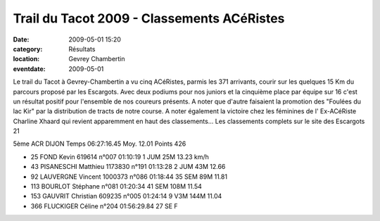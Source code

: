 Trail du Tacot 2009 - Classements ACéRistes
===========================================

:date: 2009-05-01 15:20
:category: Résultats
:location: Gevrey Chambertin
:eventdate: 2009-05-01



Le trail du Tacot à Gevrey-Chambertin a vu cinq ACéRistes, parmis les 371 arrivants, courir sur les quelques 15 Km du parcours proposé par les Escargots. Avec deux podiums pour nos juniors et la cinquième place par équipe sur 16 c'est un résultat positif pour l'ensemble de nos coureurs présents. A noter que d'autre faisaient la  promotion des "Foulées du lac Kir" par la distribution de tracts de notre course. A noter également la victoire chez les féminines de l' Ex-ACéRiste Charline Xhaard qui revient apparemment en haut des classements... Les classements complets sur le site des Escargots 21

5ème ACR DIJON Temps 06:27:16.45 Moy. 12.01 Points 426



- 25 FOND Kevin 619614 n°007 01:10:19 1 JUM 25M 13.23 km/h

- 43 PISANESCHI Matthieu 1173830 n°191 01:13:28 2 JUM 43M 12.66

- 92 LAUVERGNE Vincent 1000373 n°086 01:18:44 35 SEM 89M 11.81

- 113 BOURLOT Stéphane n°081 01:20:34 41 SEM 108M 11.54
- 153 GAUVRIT Christian 609235 n°005 01:24:14 9 V3M 144M 11.04
- 366 FLUCKIGER Céline n°204  01:56:29.84 27 SE F
